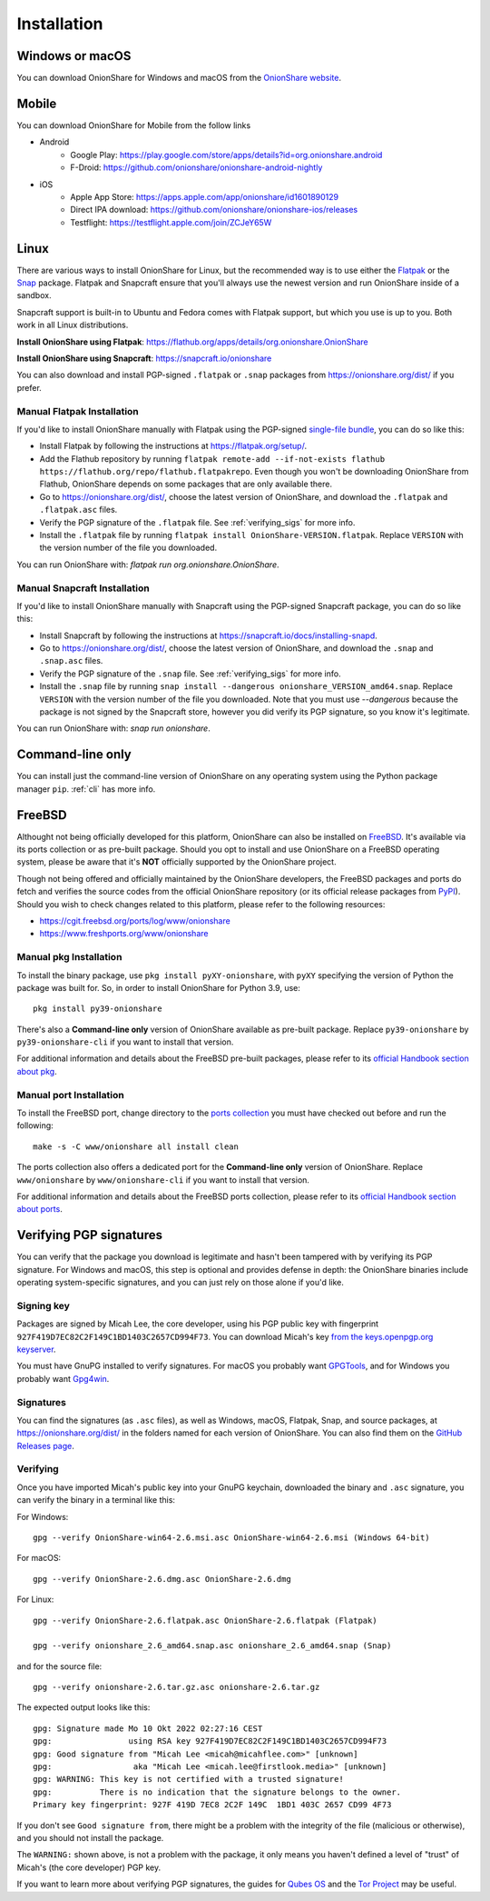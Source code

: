 Installation
============

Windows or macOS
----------------

You can download OnionShare for Windows and macOS from the `OnionShare website <https://onionshare.org/>`_.

.. _linux:

Mobile
----------------

You can download OnionShare for Mobile from the follow links

* Android
	* Google Play: https://play.google.com/store/apps/details?id=org.onionshare.android
	* F-Droid: https://github.com/onionshare/onionshare-android-nightly 

* iOS
	* Apple App Store: https://apps.apple.com/app/onionshare/id1601890129
	* Direct IPA download: https://github.com/onionshare/onionshare-ios/releases
	* Testflight: https://testflight.apple.com/join/ZCJeY65W


Linux
-----

There are various ways to install OnionShare for Linux, but the recommended way is to use either the `Flatpak <https://flatpak.org/>`_ or the `Snap <https://snapcraft.io/>`_ package.
Flatpak and Snapcraft ensure that you'll always use the newest version and run OnionShare inside of a sandbox.

Snapcraft support is built-in to Ubuntu and Fedora comes with Flatpak support, but which you use is up to you. Both work in all Linux distributions.

**Install OnionShare using Flatpak**: https://flathub.org/apps/details/org.onionshare.OnionShare

**Install OnionShare using Snapcraft**: https://snapcraft.io/onionshare

You can also download and install PGP-signed ``.flatpak`` or ``.snap`` packages from https://onionshare.org/dist/ if you prefer.

Manual Flatpak Installation
^^^^^^^^^^^^^^^^^^^^^^^^^^^

If you'd like to install OnionShare manually with Flatpak using the PGP-signed `single-file bundle <https://docs.flatpak.org/en/latest/single-file-bundles.html>`_, you can do so like this:

- Install Flatpak by following the instructions at https://flatpak.org/setup/.
- Add the Flathub repository by running ``flatpak remote-add --if-not-exists flathub https://flathub.org/repo/flathub.flatpakrepo``. Even though you won't be downloading OnionShare from Flathub, OnionShare depends on some packages that are only available there.
- Go to https://onionshare.org/dist/, choose the latest version of OnionShare, and download the ``.flatpak`` and ``.flatpak.asc`` files.
- Verify the PGP signature of the ``.flatpak`` file. See :ref:`verifying_sigs` for more info.
- Install the ``.flatpak`` file by running ``flatpak install OnionShare-VERSION.flatpak``. Replace ``VERSION`` with the version number of the file you downloaded.

You can run OnionShare with: `flatpak run org.onionshare.OnionShare`.

Manual Snapcraft Installation
^^^^^^^^^^^^^^^^^^^^^^^^^^^^^

If you'd like to install OnionShare manually with Snapcraft using the PGP-signed Snapcraft package, you can do so like this:

- Install Snapcraft by following the instructions at https://snapcraft.io/docs/installing-snapd.
- Go to https://onionshare.org/dist/, choose the latest version of OnionShare, and download the ``.snap`` and ``.snap.asc`` files.
- Verify the PGP signature of the ``.snap`` file. See :ref:`verifying_sigs` for more info.
- Install the ``.snap`` file by running ``snap install --dangerous onionshare_VERSION_amd64.snap``. Replace ``VERSION`` with the version number of the file you downloaded. Note that you must use `--dangerous` because the package is not signed by the Snapcraft store, however you did verify its PGP signature, so you know it's legitimate.

You can run OnionShare with: `snap run onionshare`.

.. _pip:

Command-line only
-----------------

You can install just the command-line version of OnionShare on any operating system using the Python package manager ``pip``. :ref:`cli` has more info.

.. _freebsd:

FreeBSD
-------

Althought not being officially developed for this platform, OnionShare can also be installed on `FreeBSD <https://freebsd.org/>`_. It's available via its ports collection or as pre-built package. Should you opt to install and use OnionShare on a FreeBSD operating system, please be aware that it's **NOT** officially supported by the OnionShare project.

Though not being offered and officially maintained by the OnionShare developers, the FreeBSD packages and ports do fetch and verifies the source codes from the official OnionShare repository (or its official release packages from `PyPI <https://pypi.org/project/onionshare-cli/>`_). Should you wish to check changes related to this platform, please refer to the following resources:

- https://cgit.freebsd.org/ports/log/www/onionshare
- https://www.freshports.org/www/onionshare

Manual pkg Installation
^^^^^^^^^^^^^^^^^^^^^^^

To install the binary package, use ``pkg install pyXY-onionshare``, with ``pyXY`` specifying the version of Python the package was built for. So, in order to install OnionShare for Python 3.9, use::

    pkg install py39-onionshare

There's also a **Command-line only** version of OnionShare available as pre-built package. Replace ``py39-onionshare`` by ``py39-onionshare-cli`` if you want to install that version.

For additional information and details about the FreeBSD pre-built packages, please refer to its `official Handbook section about pkg <https://docs.freebsd.org/en/books/handbook/ports/#pkgng-intro>`_.

Manual port Installation
^^^^^^^^^^^^^^^^^^^^^^^^

To install the FreeBSD port, change directory to the `ports collection <https://freebsd.org/ports/>`_ you must have checked out before and run the following::

    make -s -C www/onionshare all install clean

The ports collection also offers a dedicated port for the **Command-line only** version of OnionShare. Replace ``www/onionshare`` by ``www/onionshare-cli`` if you want to install that version.

For additional information and details about the FreeBSD ports collection, please refer to its `official Handbook section about ports <https://docs.freebsd.org/en/books/handbook/ports/#ports-using>`_.

.. _verifying_sigs:

Verifying PGP signatures
------------------------

You can verify that the package you download is legitimate and hasn't been tampered with by verifying its PGP signature.
For Windows and macOS, this step is optional and provides defense in depth: the OnionShare binaries include operating system-specific signatures, and you can just rely on those alone if you'd like.

Signing key
^^^^^^^^^^^

Packages are signed by Micah Lee, the core developer, using his PGP public key with fingerprint ``927F419D7EC82C2F149C1BD1403C2657CD994F73``.
You can download Micah's key `from the keys.openpgp.org keyserver <https://keys.openpgp.org/vks/v1/by-fingerprint/927F419D7EC82C2F149C1BD1403C2657CD994F73>`_.

You must have GnuPG installed to verify signatures. For macOS you probably want `GPGTools <https://gpgtools.org/>`_, and for Windows you probably want `Gpg4win <https://www.gpg4win.org/>`_.

Signatures
^^^^^^^^^^

You can find the signatures (as ``.asc`` files), as well as Windows, macOS, Flatpak, Snap, and source packages, at https://onionshare.org/dist/ in the folders named for each version of OnionShare.
You can also find them on the `GitHub Releases page <https://github.com/onionshare/onionshare/releases>`_.

Verifying
^^^^^^^^^

Once you have imported Micah's public key into your GnuPG keychain, downloaded the binary and ``.asc`` signature, you can verify the binary in a terminal like this:

For Windows::

    gpg --verify OnionShare-win64-2.6.msi.asc OnionShare-win64-2.6.msi (Windows 64-bit)

For macOS::

    gpg --verify OnionShare-2.6.dmg.asc OnionShare-2.6.dmg

For Linux::

    gpg --verify OnionShare-2.6.flatpak.asc OnionShare-2.6.flatpak (Flatpak)

    gpg --verify onionshare_2.6_amd64.snap.asc onionshare_2.6_amd64.snap (Snap)

and for the source file::

    gpg --verify onionshare-2.6.tar.gz.asc onionshare-2.6.tar.gz

The expected output looks like this::

    gpg: Signature made Mo 10 Okt 2022 02:27:16 CEST
    gpg:                using RSA key 927F419D7EC82C2F149C1BD1403C2657CD994F73
    gpg: Good signature from "Micah Lee <micah@micahflee.com>" [unknown]
    gpg:                 aka "Micah Lee <micah.lee@firstlook.media>" [unknown]
    gpg: WARNING: This key is not certified with a trusted signature!
    gpg:          There is no indication that the signature belongs to the owner.
    Primary key fingerprint: 927F 419D 7EC8 2C2F 149C  1BD1 403C 2657 CD99 4F73

If you don't see ``Good signature from``, there might be a problem with the integrity of the file (malicious or otherwise), and you should not install the package.

The ``WARNING:`` shown above, is not a problem with the package, it only means you haven't defined a level of "trust" of Micah's (the core developer) PGP key.

If you want to learn more about verifying PGP signatures, the guides for `Qubes OS <https://www.qubes-os.org/security/verifying-signatures/>`_ and the `Tor Project <https://support.torproject.org/tbb/how-to-verify-signature/>`_ may be useful.
